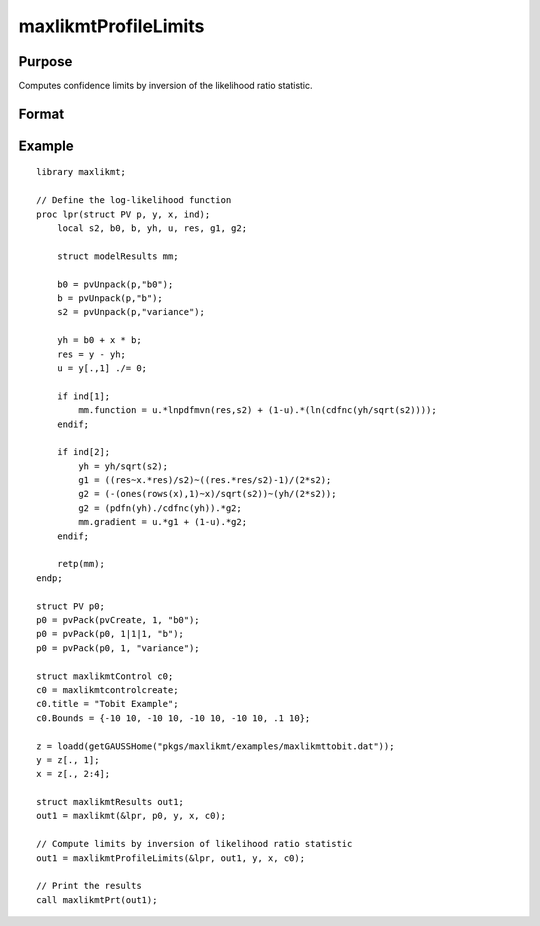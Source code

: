 maxlikmtProfileLimits
==============================================

Purpose
-------

Computes confidence limits by inversion of the likelihood ratio statistic.

Format
------

.. function:: out1 = maxlikmtProfileLimits(&logl, out0 [, ...., c1])

    :param &logl: Pointer to log-likelihood function used to generate results of an estimation by a call to :func:`maxlikmt`.
    :type &logl: pointer

    :param out0: Instance of :class:`maxlikmtResults` structure containing results of an estimation generated by a call to :func:`maxlikmt`.
    :type out0: struct

    :param ...: Optional input arguments. They can be any set of structures, matrices, arrays, strings, required to compute the log-likelihood function.
    :type ...: Various

    :param c1: The set of optional input arguments must contain the instance of the :class:`maxlikmtResults` structure used in the call to 
    :func:`maxlikmt` that produced the results in *out0*.

            .. include:: include/mlmtcontrolstruct.rst

    :type c1: struct

    :return out1: Instance of :class:`maxlikmtResults` structure that is a duplicate of *out0* except that the member, *out1.profileLimits*, has been set to the confidence limits by inversion of the likelihood ratio statistic.

    :rtype out1: struct

Example
-------

::

    library maxlikmt;
    
    // Define the log-likelihood function
    proc lpr(struct PV p, y, x, ind);
        local s2, b0, b, yh, u, res, g1, g2;
        
        struct modelResults mm;
        
        b0 = pvUnpack(p,"b0");
        b = pvUnpack(p,"b");
        s2 = pvUnpack(p,"variance");
        
        yh = b0 + x * b;
        res = y - yh;
        u = y[.,1] ./= 0;
        
        if ind[1];
            mm.function = u.*lnpdfmvn(res,s2) + (1-u).*(ln(cdfnc(yh/sqrt(s2))));
        endif;
        
        if ind[2];
            yh = yh/sqrt(s2);
            g1 = ((res~x.*res)/s2)~((res.*res/s2)-1)/(2*s2);
            g2 = (-(ones(rows(x),1)~x)/sqrt(s2))~(yh/(2*s2));
            g2 = (pdfn(yh)./cdfnc(yh)).*g2;
            mm.gradient = u.*g1 + (1-u).*g2;
        endif;
        
        retp(mm);
    endp;
    
    struct PV p0;
    p0 = pvPack(pvCreate, 1, "b0");
    p0 = pvPack(p0, 1|1|1, "b");
    p0 = pvPack(p0, 1, "variance");
    
    struct maxlikmtControl c0;
    c0 = maxlikmtcontrolcreate;
    c0.title = "Tobit Example";
    c0.Bounds = {-10 10, -10 10, -10 10, -10 10, .1 10};
    
    z = loadd(getGAUSSHome("pkgs/maxlikmt/examples/maxlikmttobit.dat"));
    y = z[., 1];
    x = z[., 2:4];
    
    struct maxlikmtResults out1;
    out1 = maxlikmt(&lpr, p0, y, x, c0);
    
    // Compute limits by inversion of likelihood ratio statistic
    out1 = maxlikmtProfileLimits(&lpr, out1, y, x, c0);
    
    // Print the results
    call maxlikmtPrt(out1);

